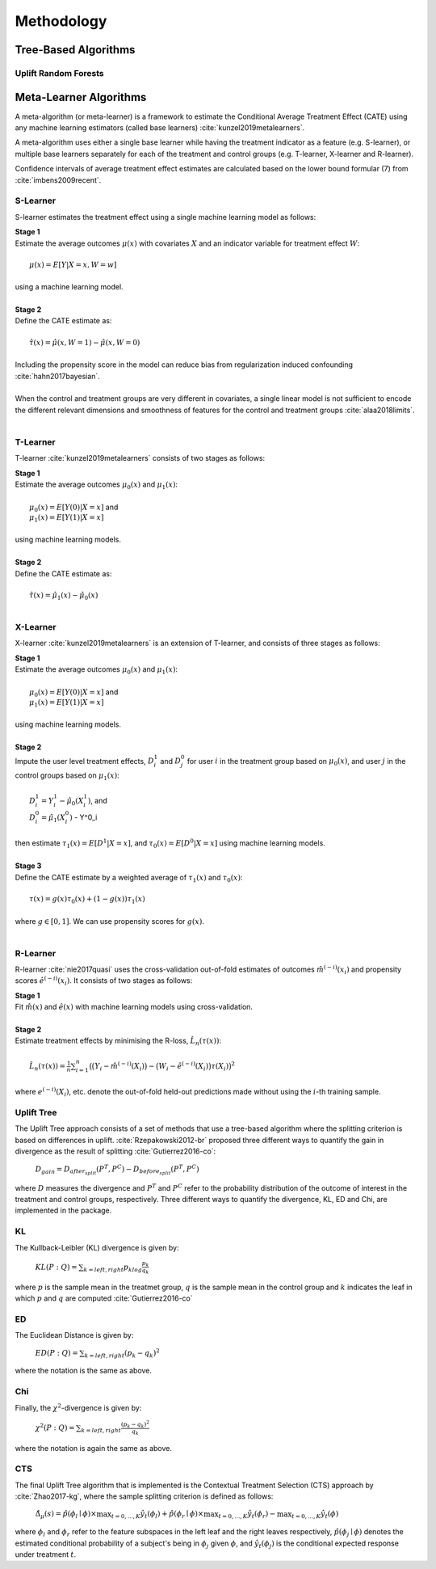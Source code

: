 ===========
Methodology
===========

Tree-Based Algorithms
---------------------

Uplift Random Forests
~~~~~~~~~~~~~~~~~~~~~


Meta-Learner Algorithms
-----------------------

A meta-algorithm (or meta-learner) is a framework to estimate the Conditional Average Treatment Effect (CATE) using any machine learning estimators (called base learners) :cite:`kunzel2019metalearners`.

A meta-algorithm uses either a single base learner while having the treatment indicator as a feature (e.g. S-learner), or multiple base learners separately for each of the treatment and control groups (e.g. T-learner, X-learner and R-learner).

Confidence intervals of average treatment effect estimates are calculated based on the lower bound formular (7) from :cite:`imbens2009recent`.

S-Learner
~~~~~~~~~

S-learner estimates the treatment effect using a single machine learning model as follows:

| **Stage 1**
| Estimate the average outcomes :math:`\mu(x)` with covariates :math:`X` and an indicator variable for treatment effect :math:`W`:
|
|   :math:`\mu(x) = E[Y|X=x,W=w]`
|
| using a machine learning model.
|
| **Stage 2**
| Define the CATE estimate as:
|
|   :math:`\hat\tau(x) = \hat\mu(x, W=1) - \hat\mu(x, W=0)`
|
| Including the propensity score in the model can reduce bias from regularization induced confounding :cite:`hahn2017bayesian`.
|
| When the control and treatment groups are very different in covariates, a single linear model is not sufficient to encode the different relevant dimensions and smoothness of features for the control and treatment groups :cite:`alaa2018limits`.
|

T-Learner
~~~~~~~~~

T-learner :cite:`kunzel2019metalearners` consists of two stages as follows:

| **Stage 1**
| Estimate the average outcomes :math:`\mu_0(x)` and :math:`\mu_1(x)`:
|
|   :math:`\mu_0(x) = E[Y(0)|X=x]` and
|   :math:`\mu_1(x) = E[Y(1)|X=x]`
|
| using machine learning models.
|
| **Stage 2**
| Define the CATE estimate as:
|
|   :math:`\hat\tau(x) = \hat\mu_1(x) - \hat\mu_0(x)`
|

X-Learner
~~~~~~~~~

X-learner :cite:`kunzel2019metalearners` is an extension of T-learner, and consists of three stages as follows:

| **Stage 1**
| Estimate the average outcomes :math:`\mu_0(x)` and :math:`\mu_1(x)`:
|
|   :math:`\mu_0(x) = E[Y(0)|X=x]` and
|   :math:`\mu_1(x) = E[Y(1)|X=x]`
|
| using machine learning models.
|
| **Stage 2**
| Impute the user level treatment effects, :math:`D^1_i` and :math:`D^0_j` for user :math:`i` in the treatment group based on :math:`\mu_0(x)`, and user :math:`j` in the control groups based on :math:`\mu_1(x)`:
|
|   :math:`D^1_i = Y^1_i - \hat\mu_0(X^1_i)`, and
|   :math:`D^0_i = \hat\mu_1(X^0_i)` - Y^0_i
|
| then estimate :math:`\tau_1(x) = E[D^1|X=x]`, and :math:`\tau_0(x) = E[D^0|X=x]` using machine learning models.
|
| **Stage 3**
| Define the CATE estimate by a weighted average of :math:`\tau_1(x)` and :math:`\tau_0(x)`:
|
|   :math:`\tau(x) = g(x)\tau_0(x) + (1 - g(x))\tau_1(x)`
|
| where :math:`g \in [0, 1]`. We can use propensity scores for :math:`g(x)`.
|

R-Learner
~~~~~~~~~

R-learner :cite:`nie2017quasi` uses the cross-validation out-of-fold estimates of outcomes :math:`\hat{m}^{(-i)}(x_i)` and propensity scores :math:`\hat{e}^{(-i)}(x_i)`. It consists of two stages as follows:

| **Stage 1**
| Fit :math:`\hat{m}(x)` and :math:`\hat{e}(x)` with machine learning models using cross-validation.
|
| **Stage 2**
| Estimate treatment effects by minimising the R-loss, :math:`\hat{L}_n(\tau(x))`:
|
|   :math:`\hat{L}_n(\tau(x)) = \frac{1}{n} \sum^n_{i=1}\big(\big(Y_i - \hat{m}^{(-i)}(X_i)\big) - \big(W_i - \hat{e}^{(-i)}(X_i)\big)\tau(X_i)\big)^2`
|
| where :math:`e^{(-i)}(X_i)`, etc. denote the out-of-fold held-out predictions made without using the :math:`i`-th training sample.

Uplift Tree
~~~~~~~~~~~

The Uplift Tree approach consists of a set of methods that use a tree-based algorithm where the splitting criterion is based on differences in uplift. :cite:`Rzepakowski2012-br` proposed three different ways to quantify the gain in divergence as the result of splitting :cite:`Gutierrez2016-co`:

   :math:`D_{gain} = D_{after_split} (P^T, P^C) - D_{before_split}(P^T, P^C)`

where :math:`D` measures the divergence and :math:`P^T` and :math:`P^C` refer to the probability distribution of the outcome of interest in the treatment and control groups, respectively. Three different ways to quantify the divergence, KL, ED and Chi, are implemented in the package.

KL
~~~
The Kullback-Leibler (KL) divergence is given by:

   :math:`KL(P : Q) = \sum_{k=left, right}p_klog\frac{p_k}{q_k}`

where :math:`p` is the sample mean in the treatmet group, :math:`q` is the sample mean in the control group and :math:`k` indicates the leaf in which :math:`p` and :math:`q` are computed :cite:`Gutierrez2016-co`

ED
~~~
The Euclidean Distance is given by:

   :math:`ED(P : Q) = \sum_{k=left, right}(p_k - q_k)^2`

where the notation is the same as above.

Chi
~~~
Finally, the :math:`\chi^2`-divergence is given by:

   :math:`\chi^2(P : Q) = \sum_{k=left, right}\frac{(p_k - q_k)^2}{q_k}`

where the notation is again the same as above.

CTS
~~~

The final Uplift Tree algorithm that is implemented is the Contextual Treatment Selection (CTS) approach by :cite:`Zhao2017-kg`, where the sample splitting criterion is defined as follows:

   :math:`\hat{\Delta}_{\mu}(s) = \hat{p}(\phi_l \mid \phi) \times \max_{t=0, ..., K}\hat{y}_t(\phi_l) + \hat{p}(\phi_r \mid \phi) \times \max_{t=0, ..., K}\hat{y}_t(\phi_r) -  \max_{t=0, ..., K}\hat{y}_t(\phi)`

where :math:`\phi_l` and :math:`\phi_r` refer to the feature subspaces in the left leaf and the right leaves respectively, :math:`\hat{p}(\phi_j \mid \phi)` denotes the estimated conditional probability of a subject's being in :math:`\phi_j` given :math:`\phi`, and :math:`\hat{y}_t(\phi_j)` is the conditional expected response under treatment :math:`t`.
